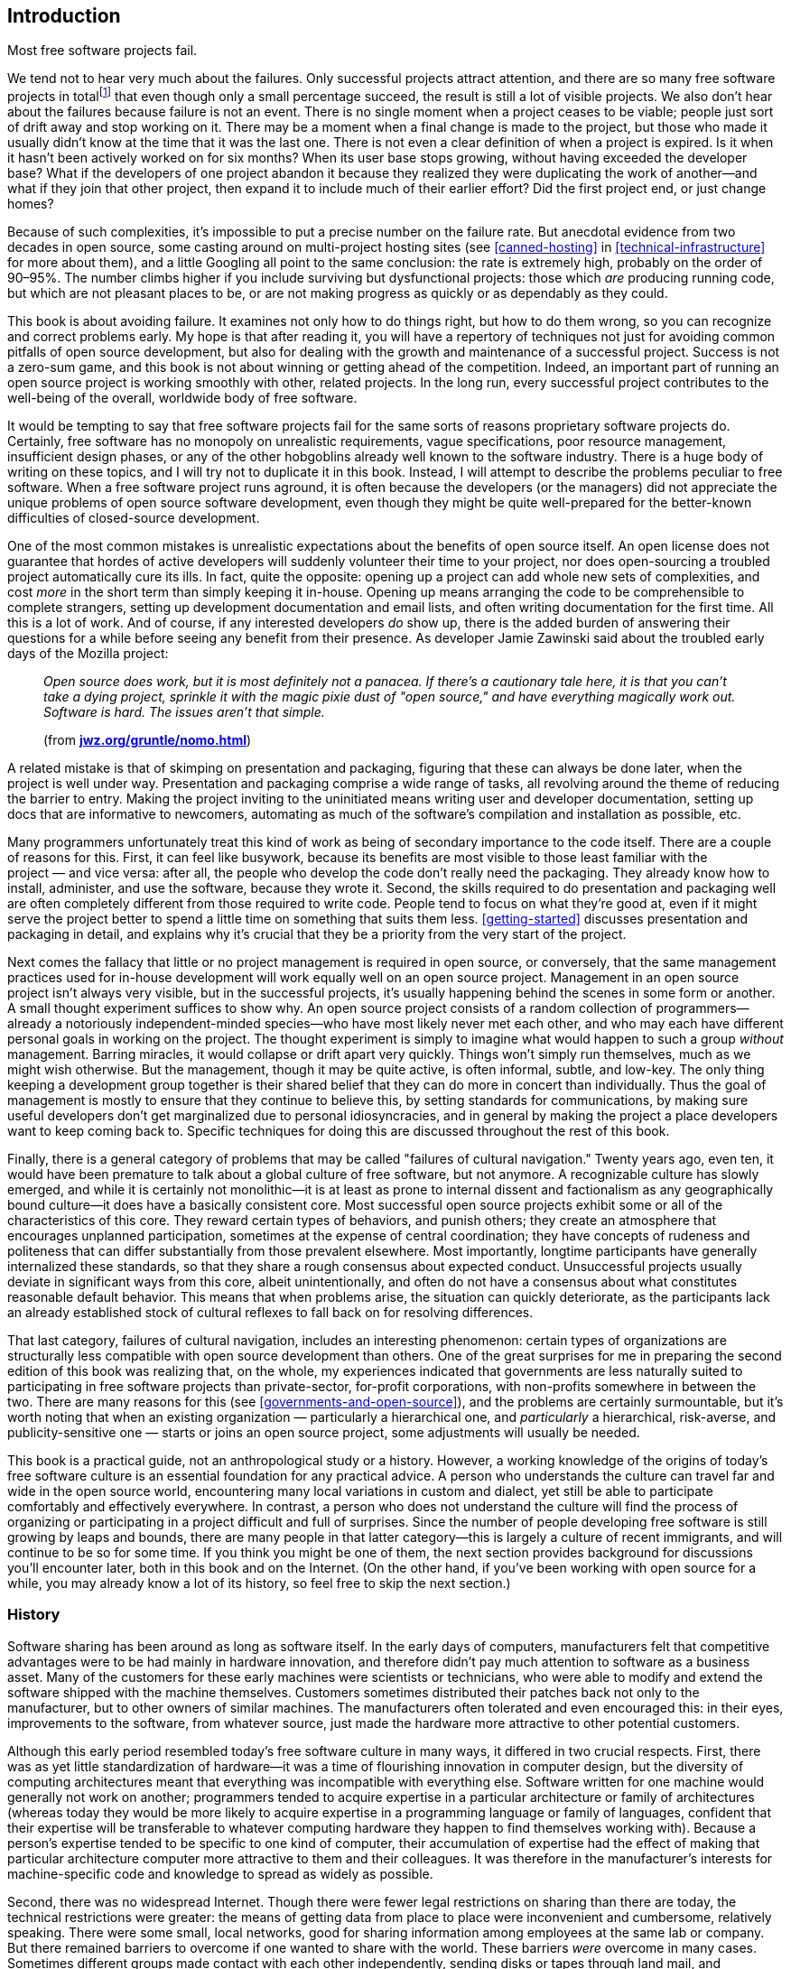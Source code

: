 [[introduction]]
== Introduction

Most free software projects fail.

We tend not to hear very much about the failures. Only successful
projects attract attention, and there are so many free software projects
in totalfootnote:[I tried to estimate the number, by looking at just the
number of projects registered at the most popular hosting sites, and the
closest I could calculate to an answer was somewhere between one hundred
thousand and two hundred thousand. That would still be far lower the
total number of free software projects on the Internet, of course, as it
only counts the ones that chose to use one of the major hosting sites.]
that even though only a small percentage succeed, the result is still a
lot of visible projects. We also don't hear about the failures because
failure is not an event. There is no single moment when a project ceases
to be viable; people just sort of drift away and stop working on it.
There may be a moment when a final change is made to the project, but
those who made it usually didn't know at the time that it was the last
one. There is not even a clear definition of when a project is expired.
Is it when it hasn't been actively worked on for six months? When its
user base stops growing, without having exceeded the developer base?
What if the developers of one project abandon it because they realized
they were duplicating the work of another—and what if they join that
other project, then expand it to include much of their earlier effort?
Did the first project end, or just change homes?

Because of such complexities, it's impossible to put a precise number on
the failure rate. But anecdotal evidence from two decades in open
source, some casting around on multi-project hosting sites (see
<<canned-hosting>> in <<technical-infrastructure>> for more
about them), and a little Googling all point to the same conclusion: the
rate is extremely high, probably on the order of 90–95%. The number
climbs higher if you include surviving but dysfunctional projects: those
which _are_ producing running code, but which are not pleasant places to
be, or are not making progress as quickly or as dependably as they
could.

This book is about avoiding failure. It examines not only how to do
things right, but how to do them wrong, so you can recognize and correct
problems early. My hope is that after reading it, you will have a
repertory of techniques not just for avoiding common pitfalls of open
source development, but also for dealing with the growth and maintenance
of a successful project. Success is not a zero-sum game, and this book
is not about winning or getting ahead of the competition. Indeed, an
important part of running an open source project is working smoothly
with other, related projects. In the long run, every successful project
contributes to the well-being of the overall, worldwide body of free
software.

It would be tempting to say that free software projects fail for the
same sorts of reasons proprietary software projects do. Certainly, free
software has no monopoly on unrealistic requirements, vague
specifications, poor resource management, insufficient design phases, or
any of the other hobgoblins already well known to the software industry.
There is a huge body of writing on these topics, and I will try not to
duplicate it in this book. Instead, I will attempt to describe the
problems peculiar to free software. When a free software project runs
aground, it is often because the developers (or the managers) did not
appreciate the unique problems of open source software development, even
though they might be quite well-prepared for the better-known
difficulties of closed-source development.

One of the most common mistakes is unrealistic expectations about the
benefits of open source itself. An open license does not guarantee that
hordes of active developers will suddenly volunteer their time to your
project, nor does open-sourcing a troubled project automatically cure
its ills. In fact, quite the opposite: opening up a project can add
whole new sets of complexities, and cost _more_ in the short term than
simply keeping it in-house. Opening up means arranging the code to be
comprehensible to complete strangers, setting up development
documentation and email lists, and often writing documentation for the
first time. All this is a lot of work. And of course, if any interested
developers _do_ show up, there is the added burden of answering their
questions for a while before seeing any benefit from their presence. As
developer Jamie Zawinski said about the troubled early days of the
Mozilla project:

________________________________________________________________________________________________________________________________________________________________________________________________________________________________________________________________________________________________
_Open source does work, but it is most definitely not a panacea. If
there's a cautionary tale here, it is that you can't take a dying
project, sprinkle it with the magic pixie dust of "open source," and
have everything magically work out. Software is hard. The issues aren't
that simple._

(from
**http://www.jwz.org/gruntle/nomo.html[jwz.org/gruntle/nomo.html]**)
________________________________________________________________________________________________________________________________________________________________________________________________________________________________________________________________________________________________

A related mistake is that of skimping on presentation and packaging,
figuring that these can always be done later, when the project is well
under way. Presentation and packaging comprise a wide range of tasks,
all revolving around the theme of reducing the barrier to entry. Making
the project inviting to the uninitiated means writing user and developer
documentation, setting up docs that are informative to newcomers,
automating as much of the software's compilation and installation as
possible, etc.

Many programmers unfortunately treat this kind of work as being of
secondary importance to the code itself. There are a couple of reasons
for this. First, it can feel like busywork, because its benefits are
most visible to those least familiar with the project — and vice versa:
after all, the people who develop the code don't really need the
packaging. They already know how to install, administer, and use the
software, because they wrote it. Second, the skills required to do
presentation and packaging well are often completely different from
those required to write code. People tend to focus on what they're good
at, even if it might serve the project better to spend a little time on
something that suits them less. <<getting-started>> discusses
presentation and packaging in detail, and explains why it's crucial that
they be a priority from the very start of the project.

Next comes the fallacy that little or no project management is required
in open source, or conversely, that the same management practices used
for in-house development will work equally well on an open source
project. Management in an open source project isn't always very visible,
but in the successful projects, it's usually happening behind the scenes
in some form or another. A small thought experiment suffices to show
why. An open source project consists of a random collection of
programmers—already a notoriously independent-minded species—who have
most likely never met each other, and who may each have different
personal goals in working on the project. The thought experiment is
simply to imagine what would happen to such a group _without_
management. Barring miracles, it would collapse or drift apart very
quickly. Things won't simply run themselves, much as we might wish
otherwise. But the management, though it may be quite active, is often
informal, subtle, and low-key. The only thing keeping a development
group together is their shared belief that they can do more in concert
than individually. Thus the goal of management is mostly to ensure that
they continue to believe this, by setting standards for communications,
by making sure useful developers don't get marginalized due to personal
idiosyncracies, and in general by making the project a place developers
want to keep coming back to. Specific techniques for doing this are
discussed throughout the rest of this book.

Finally, there is a general category of problems that may be called
"failures of cultural navigation." Twenty years ago, even ten, it would
have been premature to talk about a global culture of free software, but
not anymore. A recognizable culture has slowly emerged, and while it is
certainly not monolithic—it is at least as prone to internal dissent and
factionalism as any geographically bound culture—it does have a
basically consistent core. Most successful open source projects exhibit
some or all of the characteristics of this core. They reward certain
types of behaviors, and punish others; they create an atmosphere that
encourages unplanned participation, sometimes at the expense of central
coordination; they have concepts of rudeness and politeness that can
differ substantially from those prevalent elsewhere. Most importantly,
longtime participants have generally internalized these standards, so
that they share a rough consensus about expected conduct. Unsuccessful
projects usually deviate in significant ways from this core, albeit
unintentionally, and often do not have a consensus about what
constitutes reasonable default behavior. This means that when problems
arise, the situation can quickly deteriorate, as the participants lack
an already established stock of cultural reflexes to fall back on for
resolving differences.

That last category, failures of cultural navigation, includes an
interesting phenomenon: certain types of organizations are structurally
less compatible with open source development than others. One of the
great surprises for me in preparing the second edition of this book was
realizing that, on the whole, my experiences indicated that governments
are less naturally suited to participating in free software projects
than private-sector, for-profit corporations, with non-profits somewhere
in between the two. There are many reasons for this (see
<<governments-and-open-source>>), and the problems are certainly
surmountable, but it's worth noting that when an existing
organization — particularly a hierarchical one, and _particularly_ a
hierarchical, risk-averse, and publicity-sensitive one — starts or joins
an open source project, some adjustments will usually be needed.

This book is a practical guide, not an anthropological study or a
history. However, a working knowledge of the origins of today's free
software culture is an essential foundation for any practical advice. A
person who understands the culture can travel far and wide in the open
source world, encountering many local variations in custom and dialect,
yet still be able to participate comfortably and effectively everywhere.
In contrast, a person who does not understand the culture will find the
process of organizing or participating in a project difficult and full
of surprises. Since the number of people developing free software is
still growing by leaps and bounds, there are many people in that latter
category—this is largely a culture of recent immigrants, and will
continue to be so for some time. If you think you might be one of them,
the next section provides background for discussions you'll encounter
later, both in this book and on the Internet. (On the other hand, if
you've been working with open source for a while, you may already know a
lot of its history, so feel free to skip the next section.)

[[history]]
=== History

Software sharing has been around as long as software itself. In the
early days of computers, manufacturers felt that competitive advantages
were to be had mainly in hardware innovation, and therefore didn't pay
much attention to software as a business asset. Many of the customers
for these early machines were scientists or technicians, who were able
to modify and extend the software shipped with the machine themselves.
Customers sometimes distributed their patches back not only to the
manufacturer, but to other owners of similar machines. The manufacturers
often tolerated and even encouraged this: in their eyes, improvements to
the software, from whatever source, just made the hardware more
attractive to other potential customers.

Although this early period resembled today's free software culture in
many ways, it differed in two crucial respects. First, there was as yet
little standardization of hardware—it was a time of flourishing
innovation in computer design, but the diversity of computing
architectures meant that everything was incompatible with everything
else. Software written for one machine would generally not work on
another; programmers tended to acquire expertise in a particular
architecture or family of architectures (whereas today they would be
more likely to acquire expertise in a programming language or family of
languages, confident that their expertise will be transferable to
whatever computing hardware they happen to find themselves working
with). Because a person's expertise tended to be specific to one kind of
computer, their accumulation of expertise had the effect of making that
particular architecture computer more attractive to them and their
colleagues. It was therefore in the manufacturer's interests for
machine-specific code and knowledge to spread as widely as possible.

Second, there was no widespread Internet. Though there were fewer legal
restrictions on sharing than there are today, the technical restrictions
were greater: the means of getting data from place to place were
inconvenient and cumbersome, relatively speaking. There were some small,
local networks, good for sharing information among employees at the same
lab or company. But there remained barriers to overcome if one wanted to
share with the world. These barriers _were_ overcome in many cases.
Sometimes different groups made contact with each other independently,
sending disks or tapes through land mail, and sometimes the
manufacturers themselves served as central clearing houses for patches.
It also helped that many of the early computer developers worked at
universities, where publishing one's knowledge was expected. But the
physical realities of data transmission meant there was always an
impedance to sharing, an impedance proportional to the distance (real or
organizational) that the software had to travel. Widespread,
frictionless sharing, as we know it today, was not possible.

[[propertization]]
==== The Rise of Proprietary Software and Free Software

As the industry matured, several interrelated changes occurred
simultaneously. The wild diversity of hardware designs gradually gave
way to a few clear winners—winners through superior technology, superior
marketing, or some combination of the two. At the same time, and not
entirely coincidentally, the development of so-called "high level"
programming languages meant that one could write a program once, in one
language, and have it automatically translated ("compiled") to run on
different kinds of computers. The implications of this were not lost on
the hardware manufacturers: a customer could now undertake a major
software engineering effort without necessarily locking themselves into
one particular computer architecture. When this was combined with the
gradual narrowing of performance differences between various computers,
as the less efficient designs were weeded out, a manufacturer that
treated its hardware as its only asset could look forward to a future of
declining profit margins. Raw computing power was becoming a fungible
good, while software was becoming the differentiator. Selling software,
or at least treating it as an integral part of hardware sales, began to
look like a good strategy.

This meant that manufacturers had to start enforcing the copyrights on
their code more strictly. If users simply continued to share and modify
code freely among themselves, they might independently reimplement some
of the improvements now being sold as "added value" by the supplier.
Worse, shared code could get into the hands of competitors. The irony is
that all this was happening around the time the Internet was getting off
the ground. So just when truly unobstructed software sharing was finally
becoming technically possible, changes in the computer business made it
economically undesirable, at least from the point of view of any single
company. The suppliers clamped down, either denying users access to the
code that ran their machines, or insisting on non-disclosure agreements
that made effective sharing impossible.

[[history-conscious-resistance]]
===== Conscious resistance

As the world of unrestricted code swapping slowly faded away, a
counterreaction crystallized in the mind of at least one programmer.
Richard Stallman worked in the Artificial Intelligence Lab at the
Massachusetts Institute of Technology in the 1970s and early '80s,
during what turned out to be a golden age and a golden location for code
sharing. The AI Lab had a strong "hacker ethic",footnote:[Stallman uses
the word "hacker" in the sense of "someone who loves to program and
enjoys being clever about it," not the somewhat newer meaning of
"someone who breaks into computers."] and people were not only
encouraged but expected to share whatever improvements they made to the
system. As Stallman wrote later:

_____________________________________________________________________________________________________________________________________________________________________________________________________________________________________________________________________________________________________________________________________________________________________________________________________________________________
_We did not call our software "free software", because that term did not
yet exist; but that is what it was. Whenever people from another
university or a company wanted to port and use a program, we gladly let
them. If you saw someone using an unfamiliar and interesting program,
you could always ask to see the source code, so that you could read it,
change it, or cannibalize parts of it to make a new program._

(from
**http://www.gnu.org/gnu/thegnuproject.html[gnu.org/gnu/thegnuproject.html]**)
_____________________________________________________________________________________________________________________________________________________________________________________________________________________________________________________________________________________________________________________________________________________________________________________________________________________________

This Edenic community collapsed around Stallman shortly after 1980, when
the changes that had been happening in the rest of the industry finally
caught up with the AI Lab. A startup company hired away many of the
Lab's programmers to work on an operating system similar to what they
had been working on at the Lab, only now under an exclusive license. At
the same time, the AI Lab acquired new equipment that came with a
proprietary operating system.

Stallman saw the larger pattern in what was happening:

_________________________________________________________________________________________________________________________________________________________________________________________________________________________________________________________________________________________________
_The modern computers of the era, such as the VAX or the 68020, had
their own operating systems, but none of them were free software: you
had to sign a nondisclosure agreement even to get an executable copy._

_This meant that the first step in using a computer was to promise not
to help your neighbor. A cooperating community was forbidden. The rule
made by the owners of proprietary software was, "If you share with your
neighbor, you are a pirate. If you want any changes, beg us to make
them."_
_________________________________________________________________________________________________________________________________________________________________________________________________________________________________________________________________________________________________

By some quirk of personality, he decided to resist the trend. Instead of
continuing to work at the now-decimated AI Lab, or taking a job writing
code at one of the new companies, where the results of his work would be
kept locked in a box, he resigned from the Lab and started the GNU
Project and the Free Software Foundation (FSF). The goal of
GNUfootnote:[It stands for "GNU's Not Unix", and the "GNU" in that
expansion stands for an infinitely long footnote.] was to develop a
completely free and open computer operating system and body of
application software, in which users would never be prevented from
hacking or from sharing their modifications. He was, in essence, setting
out to recreate what had been destroyed at the AI Lab, but on a
world-wide scale and without the vulnerabilities that had made the AI
Lab's culture susceptible to disintegration.

In addition to working on the new operating system, Stallman devised a
copyright license whose terms guaranteed that his code would be
perpetually free. The GNU General Public License (GPL) is a clever piece
of legal judo: it says that the code may be copied and modified without
restriction, and that both copies and derivative works (i.e., modified
versions) must be distributed under the same license as the original,
with no additional restrictions. In effect, it uses copyright law to
achieve an effect opposite to that of traditional copyright: instead of
limiting the software's distribution, it prevents __anyone__, even the
author, from limiting distribution. For Stallman, this was better than
simply putting his code into the public domain. If it were in the public
domain, any particular copy of it could be incorporated into a
proprietary program (as also sometimes happens to code under permissive
open source copyright licenses footnote:[See
<<licenses-terminology>> for more about "permissive" licensing
versus GPL-style "copyleft" licensing. The opensource.org FAQ is also a
good resource on
this—seehttp://opensource.org/faq#copyleft[opensource.org/faq#copyleft].]).
While such incorporation wouldn't in any way diminish the original
code's continued availability, it would have meant that Stallman's
efforts could benefit the enemy—proprietary software. The GPL can be
thought of as a form of protectionism for free software, because it
prevents non-free software from taking full advantage of GPLed code. The
GPL and its relationship to other free software licenses are discussed
in detail in <<legal>>.

With the help of many programmers, some of whom shared Stallman's
ideology and some of whom simply wanted to see a lot of free code
available, the GNU Project began releasing free replacements for many of
the most critical components of an operating system. Because of the
now-widespread standardization in computer hardware and software, it was
possible to use the GNU replacements on otherwise non-free systems, and
many people did. The GNU text editor (Emacs) and C compiler (GCC) were
particularly successful, gaining large and loyal followings not on
ideological grounds, but simply on their technical merits. By about
1990, GNU had produced most of a free operating system, except for the
kernel—the part that the machine actually boots up, and that is
responsible for managing memory, disk, and other system resources.

Unfortunately, the GNU project had chosen a kernel design that turned
out to be harder to implement than expected. The ensuing delay prevented
the Free Software Foundation from making the first release of an
entirely free operating system. The final piece was put into place
instead by Linus Torvalds, a Finnish computer science student who, with
the help of volunteers around the world, had completed a free kernel
using a more conservative design. He named it Linux, and when it was
combined with the existing GNU programs and other free software
(especially the X Windows System), the result was a completely free
operating system. For the first time, you could boot up your computer
and do work without using any proprietary
software.footnote:[Technically, Linux was not the first. A free
operating system for IBM-compatible computers, called 386BSD, had come
out shortly before Linux. However, it was a lot harder to get 386BSD up
and running. Linux made such a splash not only because it was free, but
because it actually had a high chance of successfully booting your
computer after you installed it.]

Much of the software on this new operating system was not produced by
the GNU project. In fact, GNU wasn't even the only group working on
producing a free operating system (for example, the code that eventually
became NetBSD and FreeBSD was already under development by this time).
The importance of the Free Software Foundation was not only in the code
they wrote, but in their political rhetoric. By talking about free
software as a cause instead of a convenience, they made it difficult for
programmers _not_ to have a political consciousness about it. Even those
who disagreed with the FSF had to engage the issue, if only to stake out
a different position. The FSF's effectiveness as propagandists lay in
tying their code to a message, by means of the GPL and other texts. As
their code spread widely, that message spread as well.

[[history-accidental-resistance]]
===== Accidental resistance

There were many other things going on in the nascent free software
scene, however, and not all were as explictly ideological as Stallman's
GNU Project. One of the most important was the Berkeley Software
Distribution (BSD), a gradual re-implementation of the Unix operating
system—which up until the late 1970's had been a loosely proprietary
research project at AT&T—by programmers at the University of California
at Berkeley. The BSD group did not make any overt political statements
about the need for programmers to band together and share with one
another, but they _practiced_ the idea with flair and enthusiasm, by
coordinating a massive distributed development effort in which the Unix
command-line utilities and code libraries, and eventually the operating
system kernel itself, were rewritten from scratch mostly by volunteers.
The BSD project became a prime example of non-ideological free software
development, and also served as a training ground for many developers
who would go on to remain active in the open source world.

Another crucible of cooperative development was the X Window System, a
free, network-transparent graphical computing environment, developed at
MIT in the mid-1980's in partnership with hardware vendors who had a
common interest in being able to offer their customers a windowing
system. Far from opposing proprietary software, the X license
deliberately allowed proprietary extensions on top of the free core—each
member of the consortium wanted the chance to enhance the default X
distribution, and thereby gain a competitive advantage over the other
members. X Windowsfootnote:[They prefer it to be called the "X Window
System", but in practice, people usually call it "X Windows", because
three words is just too cumbersome.] itself was free software, but
mainly as a way to level the playing field between competing business
interests and increase standardization, not out of some desire to end
the dominance of proprietary software. Yet another example, predating
the GNU project by a few years, was TeX, Donald Knuth's free,
publishing-quality typesetting system. He released it under terms that
allowed anyone to modify and distribute the code, but not to call the
result "TeX" unless it passed a very strict set of compatibility tests
(this is an example of the "trademark-protecting" class of free
licenses, discussed more in <<legal>>). Knuth wasn't taking a
stand one way or the other on the question of free-versus-proprietary
software; he just needed a better typesetting system in order to
complete his _real_ goal—a book on computer programming—and saw no
reason not to release his system to the world when done.

Without listing every project and every license, it's safe to say that
by the late 1980's, there was a lot of free software available under a
wide variety of licenses. The diversity of licenses reflected a
corresponding diversity of motivations. Even some of the programmers who
chose the GNU GPL were much less ideologically driven than the GNU
project itself was. Although they enjoyed working on free software, many
developers did not consider proprietary software a social evil. There
were people who felt a moral impulse to rid the world of "software
hoarding" (Stallman's term for non-free software), but others were
motivated more by technical excitement, or by the pleasure of working
with like-minded collaborators, or even by a simple human desire for
glory. Yet by and large these disparate motivations did not interact in
destructive ways. This may be because software, unlike other creative
forms like prose or the visual arts, must pass semi-objective tests in
order to be considered successful: it must run, and be reasonably free
of bugs. This gives all participants in a project a kind of automatic
common ground, a reason and a framework for working together without
worrying too much about qualifications or motivations beyond the
technical.

Developers had another reason to stick together as well: it turned out
that the free software world was producing some very high-quality code.
In some cases, it was demonstrably technically superior to the nearest
non-free alternative; in others, it was at least comparable, and of
course it always cost less. While only a few people might have been
motivated to run free software on strictly philosophical grounds, a
great many people were happy to run it because it did a better job. And
of those who used it, some percentage were always willing to donate
their time and skills to help maintain and improve the software.

This tendency to produce good code was certainly not universal, but it
was happening with increasing frequency in free software projects around
the world. Businesses that depended heavily on software gradually began
to take notice. Many of them discovered that they were already using
free software in day-to-day operations, and simply hadn't known it
(upper management isn't always aware of everything the IT department
does). Corporations began to take a more active and public role in free
software projects, contributing time and equipment, and sometimes even
directly funding the development of free programs. Such investments
could, in the best scenarios, repay themselves many times over. The
sponsor only pays a small number of expert programmers to devote
themselves to the project full time, but reaps the benefits of
_everyone's_ contributions, including work from unpaid volunteers and
from programmers being paid by other corporations.

[[free-vs-open-source]]
==== "Free" Versus "Open Source"

As the corporate world gave more and more attention to free software,
programmers were faced with new issues of presentation. One was the word
"free" itself. On first hearing the term "free software" many people
mistakenly think it means just "zero-cost software." It's true that all
free software is zero-cost,footnote:[One may charge a fee for giving out
copies of free software, but since one cannot stop the recipients from
offering it at no charge afterwards, the price is effectively driven to
zero immediately.] but not all zero-cost software is free as in
"freedom"—that is, the freedom to share and modify for any purpose. For
example, during the battle of the browsers in the 1990s, both Netscape
and Microsoft gave away their competing web browsers at no charge, in a
scramble to gain market share. Neither browser was free in the "free
software" sense. You couldn't get the source code, and even if you
could, you didn't have the right to modify or redistribute
it.footnote:[The source code to Netscape Navigator _was_ eventually
released under an open source license, in 1998, and became the
foundation for the Mozilla web browser. See
http://www.mozilla.org/[mozilla.org].] The only thing you could do was
download an executable and run it. The browsers were no more free than
shrink-wrapped software bought in a store; they merely had a lower
price.

This confusion over the word "free" is due entirely to an unfortunate
ambiguity in the English language. Most other tongues distinguish low
prices from liberty (the distinction between _gratis_ and _libre_ is
immediately clear to speakers of Romance languages, for example). But
English's position as the de facto bridge language of the Internet means
that a problem with English is, to some degree, a problem for everyone.
The misunderstanding around the word "free" was so prevalent that free
software programmers eventually evolved a standard formula in response:
"It's _free_ as in __freedom__—think __free speech__, not __free
beer__." Still, having to explain it over and over is tiring. Many
programmers felt, with some justification, that the ambiguous word
"free" was hampering the public's understanding of this software.

But the problem went deeper than that. The word "free" carried with it
an inescapable moral connotation: if freedom was an end in itself, it
didn't matter whether free software also happened to be better, or more
profitable for certain businesses in certain circumstances. Those were
merely pleasant side effects of a motive that was, at its root, neither
technical nor mercantile, but moral. Furthermore, the "free as in
freedom" position forced a glaring inconsistency on corporations who
wanted to support particular free programs in one aspect of their
business, but continue marketing proprietary software in others.

These dilemmas came to a community that was already poised for an
identity crisis. The programmers who actually _write_ free software have
never been of one mind about the overall goal, if any, of the free
software movement. Even to say that opinions run from one extreme to the
other would be misleading, in that it would falsely imply a linear range
where there is instead a multidimensional scattering. However, two broad
categories of belief can be distinguished, if we are willing to ignore
subtleties for the moment. One group takes Stallman's view, that the
freedom to share and modify is the most important thing, and that
therefore if you stop talking about freedom, you've left out the core
issue. Others feel that the software itself is the most important
argument in its favor, and are uncomfortable with proclaiming
proprietary software inherently bad. Some, but not all, free software
programmers believe that the author (or employer, in the case of paid
work) _should_ have the right to control the terms of distribution, and
that no moral judgement need be attached to the choice of particular
terms. Others don't believe this.

For a long time, these differences did not need to be carefully examined
or articulated, but free software's burgeoning success in the business
world made the issue unavoidable. In 1998, the term open source was
created as an alternative to "free", by a coalition of programmers who
eventually became The Open Source Initiative (OSI).footnote:[OSI's web
home is http://www.opensource.org/[opensource.org].] The OSI felt not
only that "free software" was potentially confusing, but that the word
"free" was just one symptom of a general problem: that the movement
needed a marketing program to pitch it to the corporate world, and that
talk of morals and the social benefits of sharing would never fly in
corporate boardrooms. In their own words at the time:

_____________________________________________________________________________________________________________________________________________________________________________________________________________________________________________________________________________________________________________________________________________________________________________________________________________________________________________________________________________________________________________________________________________________________________________________
_The Open Source Initiative is a marketing program for free software.
It's a pitch for "free software" on solid pragmatic grounds rather than
ideological tub-thumping. The winning substance has not changed, the
losing attitude and symbolism have. ..._

_The case that needs to be made to most techies isn't about the concept
of open source, but the name. Why not call it, as we traditionally have,
free software?_

_One direct reason is that the term "free software" is easily
misunderstood in ways that lead to conflict. ..._

_But the real reason for the re-labeling is a marketing one. We're
trying to pitch our concept to the corporate world now. We have a
winning product, but our positioning, in the past, has been awful. The
term "free software" has been misunderstood by business persons, who
mistake the desire to share with anti-commercialism, or worse, theft._

_Mainstream corporate CEOs and CTOs will never buy "free software." But
if we take the very same tradition, the same people, and the same
free-software licenses and change the label to "open source" — __that__,
they'll buy._

_Some hackers find this hard to believe, but that's because they're
techies who think in concrete, substantial terms and don't understand
how important image is when you're selling something._

_In marketing, appearance is reality. The appearance that we're willing
to climb down off the barricades and work with the corporate world
counts for as much as the reality of our behavior, our convictions, and
our software._

(from http://www.opensource.org/[opensource.org]. Or rather, _formerly_
from that site — the OSI has apparently taken down the pages since then,
although they can still be seen at
http://web.archive.org/web/20021204155057/http://www.opensource.org/advocacy/faq.php[web.archive.org/web/20021204155057/http://www.opensource.org/advocacy/faq.php]
and
http://web.archive.org/web/20021204155022/http://www.opensource.org/advocacy/case_for_hackers.php#marketing[web.archive.org/web/20021204155022/http://www.opensource.org/advocacy/case_for_hackers.php#marketing]
[sic].)
_____________________________________________________________________________________________________________________________________________________________________________________________________________________________________________________________________________________________________________________________________________________________________________________________________________________________________________________________________________________________________________________________________________________________________________________

The tips of many icebergs of controversy are visible in that text. It
refers to "our convictions", but smartly avoids spelling out exactly
what those convictions are. For some, it might be the conviction that
code developed according to an open process will be better code; for
others, it might be the conviction that all information should be
shared. There's the use of the word "theft" to refer (presumably) to
illegal copying—a usage that many object to, on the grounds that it's
not theft if the original possessor still has the item afterwards.
There's the tantalizing hint that the free software movement might be
mistakenly accused of anti-commercialism, but it leaves carefully
unexamined the question of whether such an accusation would have any
basis in fact.

None of which is to say that the OSI's web site is inconsistent or
misleading. It's not. Rather, it is an example of exactly what the OSI
claims had been missing from the free software movement: good marketing,
where "good" means "viable in the business world." The Open Source
Initiative gave a lot of people exactly what they had been looking for—a
vocabulary for talking about free software as a development methodology
and business strategy, instead of as a moral crusade.

The appearance of the Open Source Initiative changed the landscape of
free software. It formalized a dichotomy that had long been unnamed, and
in doing so forced the movement to acknowledge that it had internal
politics as well as external. The effect today is that both sides have
had to find common ground, since most projects include programmers from
both camps, as well as participants who don't fit any clear category.
This doesn't mean people never talk about moral motivations—lapses in
the traditional "hacker ethic" are sometimes called out, for example.
But it is rare for a free software / open source developer to openly
question the basic motivations of others in a project. The contribution
trumps the contributor. If someone writes good code, you don't ask them
whether they do it for moral reasons, or because their employer paid
them to, or because they're building up their résumé, or whatever. You
evaluate the contribution on technical grounds, and respond on technical
grounds. Even explicitly political organizations like the Debian
project, whose goal is to offer a 100% free (that is, "free as in
freedom") computing environment, are fairly relaxed about integrating
with non-free code and cooperating with programmers who don't share
exactly the same goals.

[[today]]
=== The Situation Today

When running a free software project, you won't need to talk about such
weighty philosophical matters on a daily basis. Programmers will not
insist that everyone else in the project agree with their views on all
things (those who do insist on this quickly find themselves unable to
work in any project). But you do need to be aware that the question of
"free" versus "open source" exists, partly to avoid saying things that
might be inimical to some of the participants, and partly because
understanding developers' motivations is the best way—in some sense, the
_only_ way—to manage a project.

Free software is a culture by choice. To operate successfully in it, you
have to understand why people choose to be in it in the first place.
Coercive techniques don't work. If people are unhappy in one project,
they will just wander off to another one. Free software is remarkable
even among volunteer communities for its lightness of investment. Most
of the people involved have never actually met the other participants
face-to-face, and simply donate bits of time whenever they feel like it.
The normal conduits by which humans bond with each other and form
lasting groups are narrowed down to a tiny channel: the written word,
carried over electronic wires. Because of this, it can take a long time
for a cohesive and dedicated group to form. Conversely, it's quite easy
for a project to lose a potential volunteer in the first five minutes of
acquaintanceship. If a project doesn't make a good first impression,
newcomers may wait a long time before giving it a second chance.

The transience, or rather the _potential_ transience, of relationships
is perhaps the single most daunting task facing a new project. What will
persuade all these people to stick together long enough to produce
something useful? The answer to that question is complex enough to
occupy the rest of this book, but if it had to be expressed in one
sentence, it would be this:

________________________________________________________________________________________________________________________________
_People should feel that their connection to a project, and influence
over it, is directly proportional to their contributions._
________________________________________________________________________________________________________________________________

No class of developers, or potential developers, should ever feel
discounted or discriminated against for non-technical
reasonsfootnote:[There can be cases where you discriminate against
certain developers due to behavior which, though not related to their
technical contributions, has the potential to harm the project. That's
reasonable: their behavior is relevant because in the long run it will
have a negative effect on the project. The varieties of human culture
being what they are, I can give no single, succint rule to cover all
such cases, except to say that you should try to be welcoming to all
potential contributors and, if you must discriminate, do so only on the
basis of actual behavior, not on the basis of a contributor's group
affiliation or group identity.]. Clearly, projects with corporate
sponsorship and/or salaried developers need to be especially careful in
this regard, as <<money>> discusses in detail. Of course, this
doesn't mean that if there's no corporate sponsorship then you have
nothing to worry about. Money is merely one of many factors that can
affect the success of a project. There are also questions of what
language to choose, what license, what development process, precisely
what kind of infrastructure to set up, how to publicize the project's
inception effectively, and much more. Starting a project out on the
right foot is the topic of <<getting-started>>.
